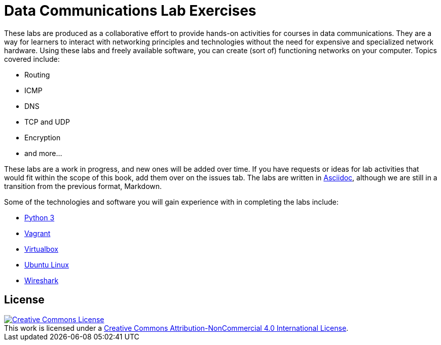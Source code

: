 = Data Communications Lab Exercises

These labs are produced as a collaborative effort to provide hands-on activities for courses in data communications.
They are a way for learners to interact with networking principles and technologies without the need for expensive and specialized network hardware.
Using these labs and freely available software, you can create (sort of) functioning networks on your computer.
Topics covered include:

* Routing
* ICMP
* DNS
* TCP and UDP
* Encryption
* and more...

These labs are a work in progress, and new ones will be added over time.
If you have requests or ideas for lab activities that would fit within the scope of this book, add them over on the issues tab.
The labs are written in http://asciidoc.org/[Asciidoc], although we are still in a transition from the previous format, Markdown.

Some of the technologies and software you will gain experience with in completing the labs include:

* https://www.python.org/downloads/[Python 3]
* https://www.vagrantup.com/[Vagrant]
* https://www.virtualbox.org/wiki/Downloads[Virtualbox]
* https://www.ubuntu.com/[Ubuntu Linux]
* https://www.wireshark.org/[Wireshark]


== License

++++
<a rel="license" href="http://creativecommons.org/licenses/by-nc/4.0/"><img alt="Creative Commons License" style="border-width:0" src="https://i.creativecommons.org/l/by-nc/4.0/88x31.png" /></a><br />This work is licensed under a <a rel="license" href="http://creativecommons.org/licenses/by-nc/4.0/">Creative Commons Attribution-NonCommercial 4.0 International License</a>.
++++

